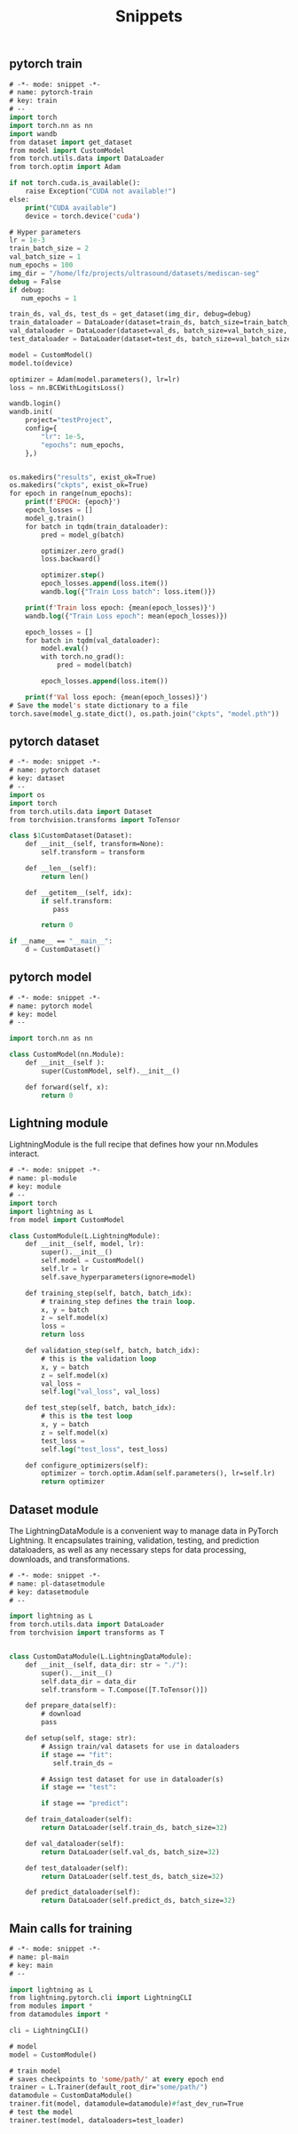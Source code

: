 :PROPERTIES:
:ID:       c64efc36-aefc-4aff-b7d8-9aedbbe10308
:END:
#+title: Snippets

** pytorch train 
#+begin_src emacs-lisp :tangle "~/.config/emacs/snippets/fundamental-mode/pytorch-train" :makedirp yes
# -*- mode: snippet -*-
# name: pytorch-train
# key: train
# --
import torch
import torch.nn as nn
import wandb
from dataset import get_dataset
from model import CustomModel
from torch.utils.data import DataLoader
from torch.optim import Adam

if not torch.cuda.is_available():
    raise Exception("CUDA not available!")
else:
    print("CUDA available")
    device = torch.device('cuda')

# Hyper parameters
lr = 1e-3
train_batch_size = 2
val_batch_size = 1
num_epochs = 100
img_dir = "/home/lfz/projects/ultrasound/datasets/mediscan-seg"
debug = False
if debug:
   num_epochs = 1

train_ds, val_ds, test_ds = get_dataset(img_dir, debug=debug)
train_dataloader = DataLoader(dataset=train_ds, batch_size=train_batch_size, shuffle=True)
val_dataloader = DataLoader(dataset=val_ds, batch_size=val_batch_size, shuffle=False)
test_dataloader = DataLoader(dataset=test_ds, batch_size=val_batch_size, shuffle=False)

model = CustomModel()
model.to(device)

optimizer = Adam(model.parameters(), lr=lr)
loss = nn.BCEWithLogitsLoss()

wandb.login()
wandb.init(
    project="testProject",
    config={
        "lr": 1e-5,
        "epochs": num_epochs,
    },)


os.makedirs("results", exist_ok=True)
os.makedirs("ckpts", exist_ok=True)
for epoch in range(num_epochs):
    print(f'EPOCH: {epoch}')
    epoch_losses = []
    model_g.train()
    for batch in tqdm(train_dataloader):
        pred = model_g(batch)

        optimizer.zero_grad()
        loss.backward()

        optimizer.step()
        epoch_losses.append(loss.item())
        wandb.log({"Train Loss batch": loss.item()})

    print(f'Train loss epoch: {mean(epoch_losses)}')
    wandb.log({"Train Loss epoch": mean(epoch_losses)})

    epoch_losses = []
    for batch in tqdm(val_dataloader):
        model.eval()
        with torch.no_grad():
            pred = model(batch)

        epoch_losses.append(loss.item())

    print(f'Val loss epoch: {mean(epoch_losses)}')
# Save the model's state dictionary to a file
torch.save(model_g.state_dict(), os.path.join("ckpts", "model.pth"))
#+end_src
** pytorch dataset
#+begin_src emacs-lisp :tangle "~/.config/emacs/snippets/fundamental-mode/pytorch-dataset" :makedirp yes
# -*- mode: snippet -*-
# name: pytorch dataset
# key: dataset
# --
import os
import torch
from torch.utils.data import Dataset
from torchvision.transforms import ToTensor

class $1CustomDataset(Dataset):
    def __init__(self, transform=None):
        self.transform = transform

    def __len__(self):
        return len()

    def __getitem__(self, idx):
        if self.transform:
           pass

        return 0

if __name__ == "__main__":
    d = CustomDataset()
#+end_src
** pytorch model
#+begin_src emacs-lisp :tangle "~/.config/emacs/snippets/fundamental-mode/pytorch-model" :makedirp yes
# -*- mode: snippet -*-
# name: pytorch model
# key: model
# --

import torch.nn as nn

class CustomModel(nn.Module):
    def __init__(self ):
        super(CustomModel, self).__init__()

    def forward(self, x):
        return 0
#+end_src

** Lightning module
LightningModule is the full recipe that defines how your nn.Modules interact.

#+begin_src emacs-lisp :tangle "~/.config/emacs/snippets/fundamental-mode/pl-module" :makedirp yes
# -*- mode: snippet -*-
# name: pl-module
# key: module
# --
import torch
import lightning as L
from model import CustomModel

class CustomModule(L.LightningModule):
    def __init__(self, model, lr):
        super().__init__()
        self.model = CustomModel()
        self.lr = lr
        self.save_hyperparameters(ignore=model)

    def training_step(self, batch, batch_idx):
        # training_step defines the train loop.
        x, y = batch
        z = self.model(x)
        loss = 
        return loss

    def validation_step(self, batch, batch_idx):
        # this is the validation loop
        x, y = batch
        z = self.model(x)
        val_loss = 
        self.log("val_loss", val_loss)

    def test_step(self, batch, batch_idx):
        # this is the test loop
        x, y = batch
        z = self.model(x)
        test_loss = 
        self.log("test_loss", test_loss)

    def configure_optimizers(self):
        optimizer = torch.optim.Adam(self.parameters(), lr=self.lr)
        return optimizer
#+end_src
** Dataset module
The LightningDataModule is a convenient way to manage data in PyTorch Lightning. It encapsulates training, validation, testing, and prediction dataloaders, as well as any necessary steps for data processing, downloads, and transformations.

#+begin_src emacs-lisp :tangle "~/.config/emacs/snippets/fundamental-mode/pl-datasetmodule" :makedirp yes
# -*- mode: snippet -*-
# name: pl-datasetmodule
# key: datasetmodule
# --

import lightning as L
from torch.utils.data import DataLoader
from torchvision import transforms as T


class CustomDataModule(L.LightningDataModule):
    def __init__(self, data_dir: str = "./"):
        super().__init__()
        self.data_dir = data_dir
        self.transform = T.Compose([T.ToTensor()])

    def prepare_data(self):
        # download
        pass

    def setup(self, stage: str):
        # Assign train/val datasets for use in dataloaders
        if stage == "fit":
           self.train_ds = 

        # Assign test dataset for use in dataloader(s)
        if stage == "test":

        if stage == "predict":

    def train_dataloader(self):
        return DataLoader(self.train_ds, batch_size=32)

    def val_dataloader(self):
        return DataLoader(self.val_ds, batch_size=32)

    def test_dataloader(self):
        return DataLoader(self.test_ds, batch_size=32)

    def predict_dataloader(self):
        return DataLoader(self.predict_ds, batch_size=32)
#+end_src

** Main calls for training

#+begin_src emacs-lisp :tangle "~/.config/emacs/snippets/fundamental-mode/pl-main" :makedirp yes
# -*- mode: snippet -*-
# name: pl-main
# key: main
# --

import lightning as L
from lightning.pytorch.cli import LightningCLI
from modules import *
from datamodules import *

cli = LightningCLI()

# model
model = CustomModule()

# train model
# saves checkpoints to 'some/path/' at every epoch end
trainer = L.Trainer(default_root_dir="some/path/")
datamodule = CustomDataModule()
trainer.fit(model, datamodule=datamodule)#fast_dev_run=True
# test the model
trainer.test(model, dataloaders=test_loader)
#+end_src
